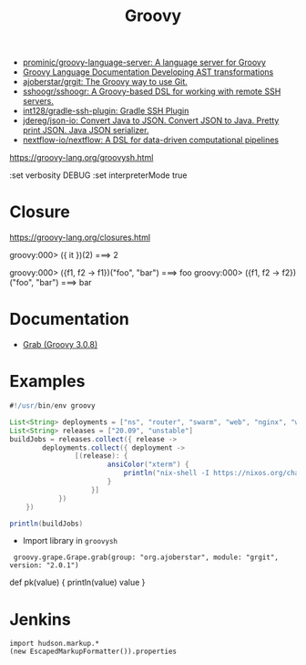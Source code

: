#+title: Groovy

- [[https://github.com/prominic/groovy-language-server][prominic/groovy-language-server: A language server for Groovy]]
- [[https://docs.groovy-lang.org/docs/next/html/documentation/#developing-ast-xforms][Groovy Language Documentation Developing AST transformations]]
- [[https://github.com/ajoberstar/grgit][ajoberstar/grgit: The Groovy way to use Git.]]
- [[https://github.com/sshoogr/sshoogr][sshoogr/sshoogr: A Groovy-based DSL for working with remote SSH servers.]]
- [[https://github.com/int128/gradle-ssh-plugin][int128/gradle-ssh-plugin: Gradle SSH Plugin]]
- [[https://github.com/jdereg/json-io][jdereg/json-io: Convert Java to JSON. Convert JSON to Java. Pretty print JSON. Java JSON serializer.]]
- [[https://github.com/nextflow-io/nextflow][nextflow-io/nextflow: A DSL for data-driven computational pipelines]]

https://groovy-lang.org/groovysh.html

:set verbosity DEBUG
:set interpreterMode true

* Closure

https://groovy-lang.org/closures.html

groovy:000> ({ it })(2)
===> 2

groovy:000> ({f1, f2 -> f1})("foo", "bar")
===> foo
groovy:000> ({f1, f2 -> f2})("foo", "bar")
===> bar

* Documentation
- [[https://docs.groovy-lang.org/latest/html/api/groovy/lang/Grab.html][Grab (Groovy 3.0.8)]]

* Examples
  #+begin_src groovy
    #!/usr/bin/env groovy

    List<String> deployments = ["ns", "router", "swarm", "web", "nginx", "webmail", "jenkins"]
    List<String> releases = ["20.09", "unstable"]
    buildJobs = releases.collect({ release ->
            deployments.collect({ deployment ->
                    [(release): {
                            ansiColor("xterm") {
                                println("nix-shell -I https://nixos.org/channels/nixos-${release}/nixexprs.tar.xz --run 'nixops deploy -d ${deployment} --show-trace --build-only'")
                            }
                        }]
                })
        })

    println(buildJobs)
  #+end_src

- Import library in =groovysh=
:  groovy.grape.Grape.grab(group: "org.ajoberstar", module: "grgit", version: "2.0.1")


def pk(value) {
    println(value)
    value
}

* Jenkins

#+begin_example
import hudson.markup.*
(new EscapedMarkupFormatter()).properties
#+end_example
